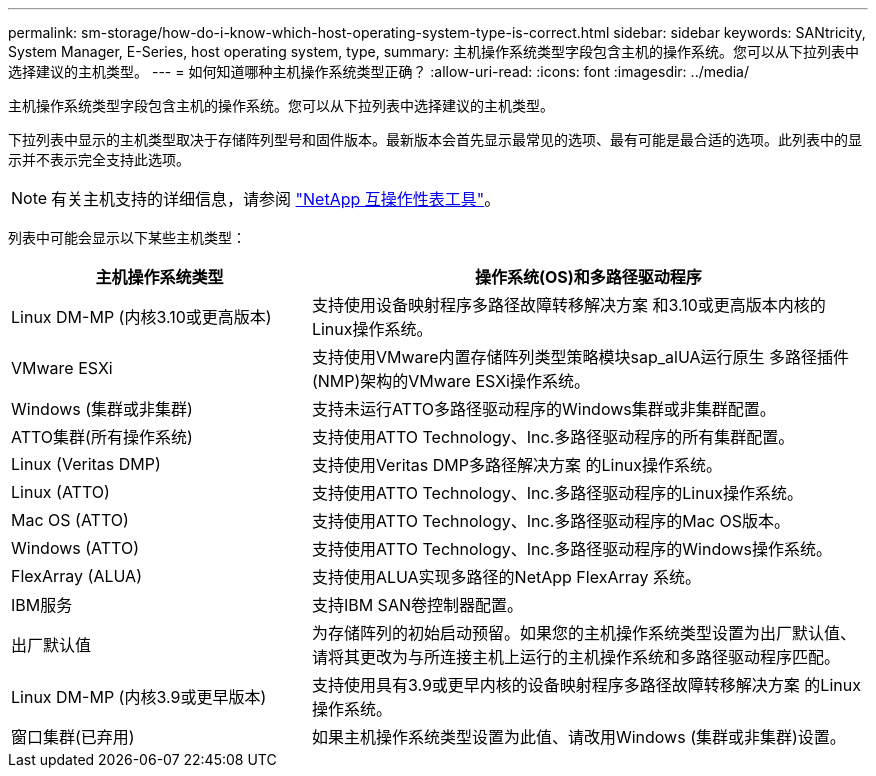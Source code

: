 ---
permalink: sm-storage/how-do-i-know-which-host-operating-system-type-is-correct.html 
sidebar: sidebar 
keywords: SANtricity, System Manager, E-Series, host operating system, type, 
summary: 主机操作系统类型字段包含主机的操作系统。您可以从下拉列表中选择建议的主机类型。 
---
= 如何知道哪种主机操作系统类型正确？
:allow-uri-read: 
:icons: font
:imagesdir: ../media/


[role="lead"]
主机操作系统类型字段包含主机的操作系统。您可以从下拉列表中选择建议的主机类型。

下拉列表中显示的主机类型取决于存储阵列型号和固件版本。最新版本会首先显示最常见的选项、最有可能是最合适的选项。此列表中的显示并不表示完全支持此选项。

[NOTE]
====
有关主机支持的详细信息，请参阅 https://imt.netapp.com/matrix/#welcome["NetApp 互操作性表工具"^]。

====
列表中可能会显示以下某些主机类型：

[cols="35h,~"]
|===
| 主机操作系统类型 | 操作系统(OS)和多路径驱动程序 


 a| 
Linux DM-MP (内核3.10或更高版本)
 a| 
支持使用设备映射程序多路径故障转移解决方案 和3.10或更高版本内核的Linux操作系统。



 a| 
VMware ESXi
 a| 
支持使用VMware内置存储阵列类型策略模块sap_alUA运行原生 多路径插件(NMP)架构的VMware ESXi操作系统。



 a| 
Windows (集群或非集群)
 a| 
支持未运行ATTO多路径驱动程序的Windows集群或非集群配置。



 a| 
ATTO集群(所有操作系统)
 a| 
支持使用ATTO Technology、Inc.多路径驱动程序的所有集群配置。



 a| 
Linux (Veritas DMP)
 a| 
支持使用Veritas DMP多路径解决方案 的Linux操作系统。



 a| 
Linux (ATTO)
 a| 
支持使用ATTO Technology、Inc.多路径驱动程序的Linux操作系统。



 a| 
Mac OS (ATTO)
 a| 
支持使用ATTO Technology、Inc.多路径驱动程序的Mac OS版本。



 a| 
Windows (ATTO)
 a| 
支持使用ATTO Technology、Inc.多路径驱动程序的Windows操作系统。



 a| 
FlexArray (ALUA)
 a| 
支持使用ALUA实现多路径的NetApp FlexArray 系统。



 a| 
IBM服务
 a| 
支持IBM SAN卷控制器配置。



 a| 
出厂默认值
 a| 
为存储阵列的初始启动预留。如果您的主机操作系统类型设置为出厂默认值、请将其更改为与所连接主机上运行的主机操作系统和多路径驱动程序匹配。



 a| 
Linux DM-MP (内核3.9或更早版本)
 a| 
支持使用具有3.9或更早内核的设备映射程序多路径故障转移解决方案 的Linux操作系统。



 a| 
窗口集群(已弃用)
 a| 
如果主机操作系统类型设置为此值、请改用Windows (集群或非集群)设置。

|===